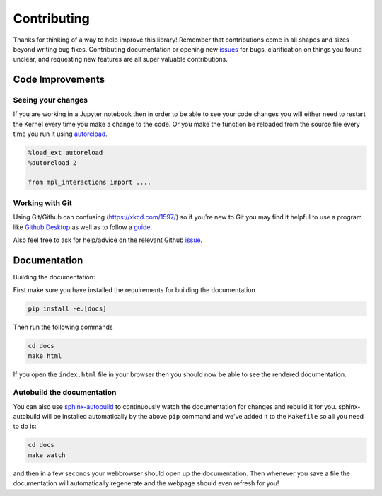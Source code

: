 ============
Contributing
============

Thanks for thinking of a way to help improve this library! Remember that contributions come in all
shapes and sizes beyond writing bug fixes. Contributing documentation or opening new `issues <https://github.com/ianhi/mpl-interactions/issues>`_ for bugs, clarification on things you
found unclear, and requesting new features are all super valuable contributions. 

Code Improvements
-----------------

Seeing your changes
^^^^^^^^^^^^^^^^^^^

If you are working in a Jupyter notebook then in order to be able to see your code changes you will either need to restart
the Kernel every time you make a change to the code. Or you make the function be reloaded from the source file every time you run it
using `autoreload <https://ipython.readthedocs.io/en/stable/config/extensions/autoreload.html>`_.


.. code-block:: python

    %load_ext autoreload
    %autoreload 2

    from mpl_interactions import ....

Working with Git
^^^^^^^^^^^^^^^^

Using Git/Github can confusing (https://xkcd.com/1597/) so if you're new to Git you may find
it helpful to use a program like `Github Desktop <desktop.github.com>`_ as well as to follow
a `guide <https://github.com/firstcontributions/first-contributions#first-contributions>`_. 

Also feel free to ask for help/advice on the relevant Github `issue <https://github.com/ianhi/mpl-interactions/issues>`_.

Documentation
-------------

Building the documentation:

First make sure you have installed the requirements for building the documentation

.. code-block:: bash

    pip install -e.[docs]

Then run the following commands

.. code-block:: bash

    cd docs
    make html

If you open the ``index.html`` file in your browser then you should now be able to see the rendered documentation.

Autobuild the documentation
^^^^^^^^^^^^^^^^^^^^^^^^^^^

You can also use `sphinx-autobuild <https://github.com/GaretJax/sphinx-autobuild>`_ to continuously watch the documentation for changes and rebuild it for you.
sphinx-autobuild will be installed automatically by the above ``pip`` command and we've added it to the ``Makefile`` so all you need to do is:

.. code-block:: bash

    cd docs
    make watch

and then in a few seconds your webbrowser should open up the documentation. Then whenever you save a file
the documentation will automatically regenerate and the webpage should even refresh for you!